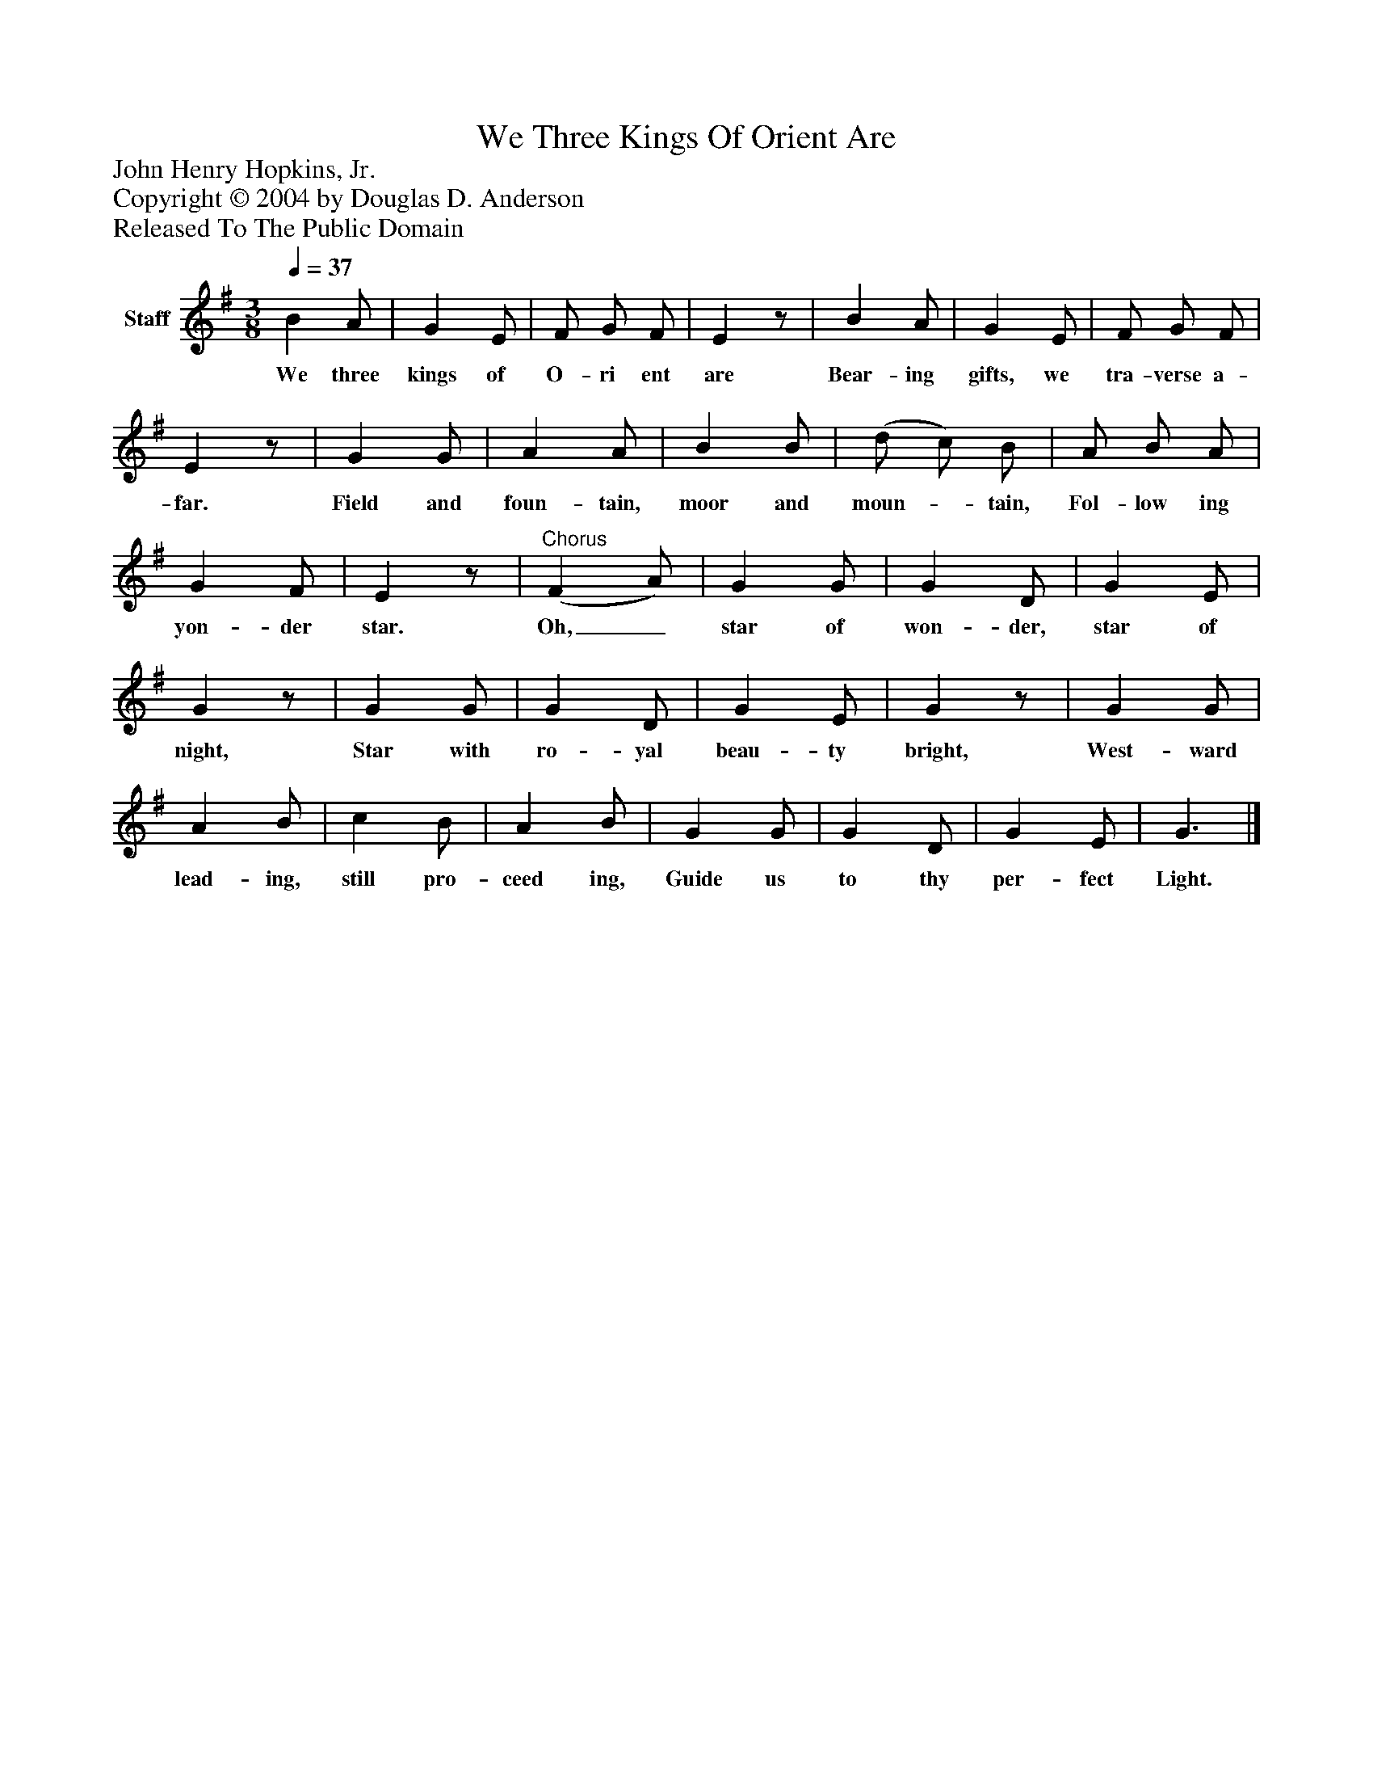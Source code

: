 %%abc-creator mxml2abc 1.4
%%abc-version 2.0
%%continueall true
%%titletrim true
%%titleformat A-1 T C1, Z-1, S-1
X: 0
T: We Three Kings Of Orient Are
Z: John Henry Hopkins, Jr.
Z: Copyright © 2004 by Douglas D. Anderson
Z: Released To The Public Domain
L: 1/4
M: 3/8
Q: 1/4=37
V: P1 name="Staff"
%%MIDI program 1 19
K: G
[V: P1]  B A/ | G E/ | F/ G/ F/ | Ez/ | B A/ | G E/ | F/ G/ F/ | Ez/ | G G/ | A A/ | B B/ | (d/ c/) B/ | A/ B/ A/ | G F/ | Ez/ |"^Chorus" (F A/) | G G/ | G D/ | G E/ | Gz/ | G G/ | G D/ | G E/ | Gz/ | G G/ | A B/ | c B/ | A B/ | G G/ | G D/ | G E/ | G3/|]
w: We three kings of O- ri ent are Bear- ing gifts, we tra- verse a- far. Field and foun- tain, moor and moun-_ tain, Fol- low ing yon- der star. Oh,_ star of won- der, star of night, Star with ro- yal beau- ty bright, West- ward lead- ing, still pro- ceed ing, Guide us to thy per- fect Light.

